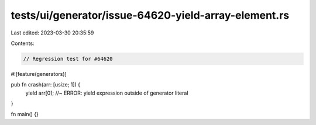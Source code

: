 tests/ui/generator/issue-64620-yield-array-element.rs
=====================================================

Last edited: 2023-03-30 20:35:59

Contents:

.. code-block:: rs

    // Regression test for #64620

#![feature(generators)]

pub fn crash(arr: [usize; 1]) {
    yield arr[0]; //~ ERROR: yield expression outside of generator literal
}

fn main() {}


